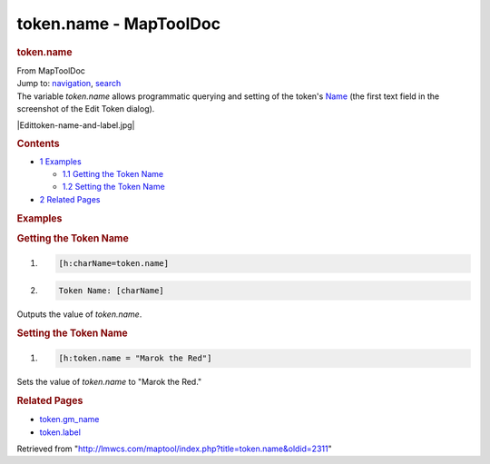 =======================
token.name - MapToolDoc
=======================

.. contents::
   :depth: 3
..

.. container:: noprint
   :name: mw-page-base

.. container:: noprint
   :name: mw-head-base

.. container:: mw-body
   :name: content

   .. container:: mw-indicators

   .. rubric:: token.name
      :name: firstHeading
      :class: firstHeading

   .. container:: mw-body-content
      :name: bodyContent

      .. container::
         :name: siteSub

         From MapToolDoc

      .. container::
         :name: contentSub

      .. container:: mw-jump
         :name: jump-to-nav

         Jump to: `navigation <#mw-head>`__, `search <#p-search>`__

      .. container:: mw-content-ltr
         :name: mw-content-text

         The variable *token.name* allows programmatic querying and
         setting of the token's
         `Name </maptool/index.php?title=Token:Token_name&action=edit&redlink=1>`__
         (the first text field in the screenshot of the Edit Token
         dialog).

         |Edittoken-name-and-label.jpg|

         .. container:: toc
            :name: toc

            .. container::
               :name: toctitle

               .. rubric:: Contents
                  :name: contents

            -  `1 Examples <#Examples>`__

               -  `1.1 Getting the Token
                  Name <#Getting_the_Token_Name>`__
               -  `1.2 Setting the Token
                  Name <#Setting_the_Token_Name>`__

            -  `2 Related Pages <#Related_Pages>`__

         .. rubric:: Examples
            :name: examples

         .. rubric:: Getting the Token Name
            :name: getting-the-token-name

         .. container:: mw-geshi mw-code mw-content-ltr

            .. container:: mtmacro source-mtmacro

               #. .. code-block:: none

                     [h:charName=token.name]

               #. .. code-block:: none

                     Token Name: [charName]

         Outputs the value of *token.name*.

         .. rubric:: Setting the Token Name
            :name: setting-the-token-name

         .. container:: mw-geshi mw-code mw-content-ltr

            .. container:: mtmacro source-mtmacro

               #. .. code-block:: none

                     [h:token.name = "Marok the Red"]

         Sets the value of *token.name* to "Marok the Red."

         .. rubric:: Related Pages
            :name: related-pages

         -  `token.gm_name <token.gm_name>`__
         -  `token.label <token.label>`__

      .. container:: printfooter

         Retrieved from
         "http://lmwcs.com/maptool/index.php?title=token.name&oldid=2311"

